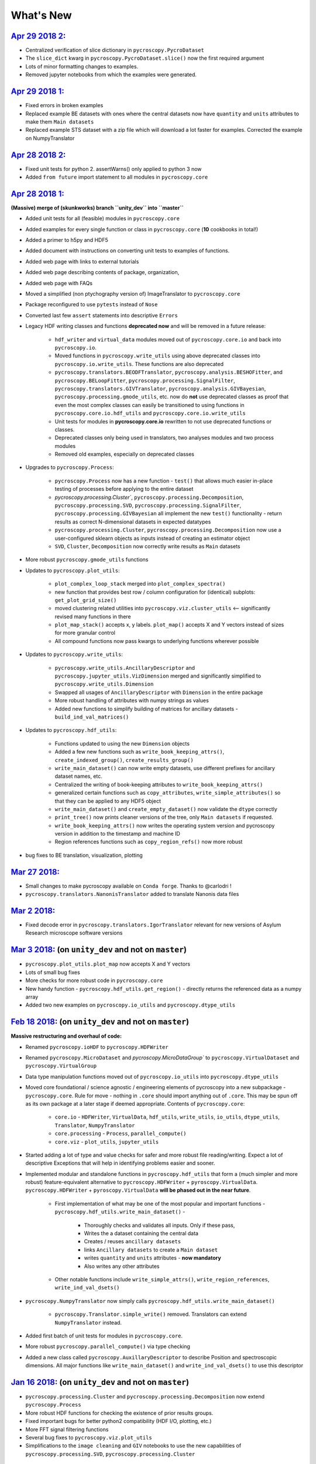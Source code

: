 What's New
==========

`Apr 29 2018 2: <https://github.com/pycroscopy/pycroscopy/pull/148>`_
------------------------------------------------------------------------
* Centralized verification of slice dictionary in ``pycroscopy.PycroDataset``
* The ``slice_dict`` kwarg in ``pycroscopy.PycroDataset.slice()`` now the first required argument
* Lots of minor formatting changes to examples.
* Removed jupyter notebooks from which the examples were generated.

`Apr 29 2018 1: <https://github.com/pycroscopy/pycroscopy/pull/147>`_
------------------------------------------------------------------------
* Fixed errors in broken examples
* Replaced example BE datasets with ones where the central datasets now have ``quantity`` and ``units`` attributes to make them ``Main datasets``
* Replaced example STS dataset with a zip file which will download a lot faster for examples. Corrected the example on NumpyTranslator

`Apr 28 2018 2: <https://github.com/pycroscopy/pycroscopy/pull/146>`_
-----------------------------------------------------------------------
* Fixed unit tests for python 2. assertWarns() only applied to python 3 now
* Added ``from future`` import statement to all modules in ``pycroscopy.core``

`Apr 28 2018 1: <https://github.com/pycroscopy/pycroscopy/pull/143>`_
-----------------------------------------------------------------------
**(Massive) merge of (skunkworks) branch ``unity_dev`` into ``master``**

* Added unit tests for all (feasible) modules in ``pycroscopy.core``
* Added examples for every single function or class in ``pycroscopy.core`` (**10** cookbooks in total!)
* Added a primer to h5py and HDF5
* Added document with instructions on converting unit tests to examples of functions.
* Added web page with links to external tutorials
* Added web page describing contents of package, organization,
* Added web page with FAQs
* Moved a simplified (non ptychography version of) ImageTranslator to ``pycroscopy.core``
* Package reconfigured to use ``pytests`` instead of ``Nose``
* Converted last few ``assert`` statements into descriptive ``Errors``
* Legacy HDF writing classes and functions **deprecated now** and will be removed in a future release:

    * ``hdf_writer`` and ``virtual_data`` modules moved out of ``pycroscopy.core.io`` and back into ``pycroscopy.io``.
    * Moved functions in ``pycroscopy.write_utils`` using above deprecated classes into ``pycroscopy.io.write_utils``. These functions are also deprecated
    * ``pycroscopy.translators.BEODFTranslator``, ``pycroscopy.analysis.BESHOFitter``, and ``pycroscopy.BELoopFitter``,
      ``pycroscopy.processing.SignalFilter``, ``pycroscopy.translators.GIVTranslator``, ``pycroscopy.analysis.GIVBayesian``, ``pycroscopy.processing.gmode_utils``, etc.
      now do **not** use deprecated classes as proof that even the most complex classes can easily be transitioned to using
      functions in ``pycroscopy.core.io.hdf_utils`` and ``pycroscopy.core.io.write_utils``
    * Unit tests for modules in **pycroscopy.core.io** rewritten to not use deprecated functions or classes.
    * Deprecated classes only being used in translators, two analyses modules and two process modules
    * Removed old examples, especially on deprecated classes
* Upgrades to ``pycroscopy.Process``:

    * ``pycroscopy.Process`` now has a new function - ``test()`` that allows much easier in-place testing of processes before applying to the entire dataset
    * `pycroscopy.processing.Cluster``, ``pycroscopy.processing.Decomposition``, ``pycroscopy.processing.SVD``, ``pycroscopy.processing.SignalFilter``,
      ``pycroscopy.processing.GIVBayesian`` all implement the new ``test()`` functionality - return results as correct N-dimensional datasets in expected datatypes
    * ``pycroscopy.processing.Cluster``, ``pycroscopy.processing.Decomposition`` now use a user-configured sklearn objects as inputs instead of creating an estimator object
    * ``SVD``, ``Cluster``, ``Decomposition`` now correctly write results as ``Main`` datasets
* More robust ``pycroscopy.gmode_utils`` functions
* Updates to ``pycroscopy.plot_utils``:

    * ``plot_complex_loop_stack`` merged into ``plot_complex_spectra()``
    * new function that provides best row / column configuration for (identical) subplots: ``get_plot_grid_size()``
    * moved clustering related utilities into ``pycroscopy.viz.cluster_utils`` <-- significantly revised many functions in there
    * ``plot_map_stack()`` accepts x, y labels. ``plot_map()`` accepts X and Y vectors instead of sizes for more granular control
    * All compound functions now pass kwargs to underlying functions wherever possible

* Updates to ``pycroscopy.write_utils``:

    * ``pycroscopy.write_utils.AncillaryDescriptor`` and ``pycroscopy.jupyter_utils.VizDimension`` merged and significantly simplified to ``pycroscopy.write_utils.Dimension``
    * Swapped all usages of ``AncillaryDescriptor`` with ``Dimension`` in the entire package
    * More robust handling of attributes with numpy strings as values
    * Added new functions to simplify building of matrices for ancillary datasets - ``build_ind_val_matrices()``

* Updates to ``pycroscopy.hdf_utils``:

    * Functions updated to using the new ``Dimension`` objects
    * Added a few new functions such as ``write_book_keeping_attrs()``, ``create_indexed_group()``, ``create_results_group()``
    * ``write_main_dataset()`` can now write empty datasets, use different prefixes for ancillary dataset names, etc.
    * Centralized the writing of book-keeping attributes to ``write_book_keeping_attrs()``
    * generalized certain functions such as ``copy_attributes``, ``write_simple_attributes()`` so that they can be applied to any HDF5 object
    * ``write_main_dataset()`` and ``create_empty_dataset()`` now validate the ``dtype`` correctly
    * ``print_tree()`` now prints cleaner versions of the tree, only ``Main datasets`` if requested.
    * ``write_book_keeping_attrs()`` now writes the operating system version and pycroscopy version in addition to the timestamp and machine ID
    * Region references functions such as ``copy_region_refs()`` now more robust
* bug fixes to BE translation, visualization, plotting


`Mar 27 2018: <https://github.com/pycroscopy/pycroscopy/pull/138>`_
-------------------------------------------------------------------
* Small changes to make pycroscopy available on ``Conda forge``. Thanks to @carlodri !
* ``pycroscopy.translators.NanonisTranslator`` added to translate Nanonis data files

`Mar 2 2018: <https://github.com/pycroscopy/pycroscopy/pull/133>`_
-------------------------------------------------------------------
* Fixed decode error in ``pycroscopy.translators.IgorTranslator`` relevant for new versions of Asylum Research microscope software versions

`Mar 3 2018: <https://github.com/pycroscopy/pycroscopy/pull/131>`_ (on ``unity_dev`` and not on ``master``)
-------------------------------------------------------------------------------------------------------------
* ``pycroscopy.plot_utils.plot_map`` now accepts X and Y vectors
* Lots of small bug fixes
* More checks for more robust code in ``pycroscopy.core``
* New handy function - ``pycroscopy.hdf_utils.get_region()`` - directly returns the referenced data as a numpy array
* Added two new examples on ``pycroscopy.io_utils`` and ``pycroscopy.dtype_utils``

`Feb 18 2018: <https://github.com/pycroscopy/pycroscopy/pull/131>`_ (on ``unity_dev`` and not on ``master``)
-------------------------------------------------------------------------------------------------------------
**Massive restructuring and overhaul of code:**

* Renamed ``pycroscopy.ioHDF`` to ``pycroscopy.HDFWriter``
* Renamed ``pycroscopy.MicroDataset`` and `pycroscopy.MicroDataGroup`` to ``pycroscopy.VirtualDataset`` and ``pycroscopy.VirtualGroup``
* Data type manipulation functions moved out of ``pycroscopy.io_utils`` into ``pycroscopy.dtype_utils``
* Moved core foundational / science agnostic / engineering elements of pycroscopy into a new subpackage - ``pycroscopy.core``.
  Rule for move - nothing in ``.core`` should import anything out of ``.core``. This may be spun off as its own package at a later stage if deemed appropriate.
  Contents of ``pycroscopy.core``:

    * ``core.io`` - ``HDFWriter``, ``VirtualData``, ``hdf_utils``, ``write_utils``, ``io_utils``, ``dtype_utils``, ``Translator``, ``NumpyTranslator``
    * ``core.processing`` - ``Process``, ``parallel_compute()``
    * ``core.viz`` - ``plot_utils``, ``jupyter_utils``
* Started adding a lot of type and value checks for safer and more robust file reading/writing. Expect a lot of descriptive
  Exceptions that will help in identifying problems easier and sooner.
* Implemented modular and standalone functions in ``pycroscopy.hdf_utils`` that form a (much simpler and more robust) feature-equivalent alternative to
  ``pycroscopy.HDFWriter`` + ``pyroscopy.VirtualData``. ``pycroscopy.HDFWriter`` + ``pyroscopy.VirtualData`` **will be phased out in the near future**.

    * First implementation of what may be one of the most popular and important functions - ``pycroscopy.hdf_utils.write_main_dataset()`` -

        * Thoroughly checks and validates all inputs. Only if these pass,
        * Writes the a dataset containing the central data
        * Creates / reuses ``ancillary datasets``
        * links ``Ancillary datasets`` to create a ``Main dataset``
        * writes ``quantity`` and ``units`` attributes - **now mandatory**
        * Also writes any other attributes

    * Other notable functions include ``write_simple_attrs()``, ``write_region_references``, ``write_ind_val_dsets()``
* ``pycroscopy.NumpyTranslator`` now simply calls ``pycroscopy.hdf_utils.write_main_dataset()``

    * ``pycroscopy.Translator.simple_write()`` removed. Translators can extend ``NumpyTranslator`` instead.

* Added first batch of unit tests for modules in ``pycroscopy.core``.
* More robust ``pycroscopy.parallel_compute()`` via type checking
* Added a new class called ``pycroscopy.AuxillaryDescriptor`` to describe Position and spectroscopic dimensions.
  All major functions like ``write_main_dataset()`` and ``write_ind_val_dsets()`` to use this descriptor

`Jan 16 2018: <https://github.com/pycroscopy/pycroscopy/pull/129>`_ (on ``unity_dev`` and not on ``master``)
-------------------------------------------------------------------------------------------------------------
* ``pycroscopy.processing.Cluster`` and ``pycroscopy.processing.Decomposition`` now extend ``pycroscopy.Process``
* More robust HDF functions for checking the existence of prior results groups.
* Fixed important bugs for better python2 compatibility (HDF I/O, plotting, etc.)
* More FFT signal filtering functions
* Several bug fixes to ``pycroscopy.viz.plot_utils``
* Simplifications to the ``image cleaning`` and ``GIV`` notebooks to use the new capabilities of ``pycroscopy.processing.SVD``, ``pycroscopy.processing.Cluster``

`Dec 7 2017: <https://github.com/pycroscopy/pycroscopy/pull/127>`_
---------------------------------------------------------------------
* New function (``visualize()``) added to ``pycroscopy.PycroDataset`` to facilitate interactive visualization of data in for any dataset (< 4 dimensions)
* Significantly more customizable plotting functions in ``pycroscopy.plot_utils``
* Improved ``pycroscopy.Process`` that provides the framework for:

  * checking for prior instances of a process run on the same dataset with the same parameters
  * resuming an aborted process / computation
* Reorganized ``doSVD()`` into a new Process called ``pycroscopy.processing.SVD``  to take advantage of above advancements.
  
  * The same changes will be rolled out to ``pycroscopy.processing.Cluster`` and ``pycroscopy.processing.Decomposition`` soon

`Nov 17 2017: <https://github.com/pycroscopy/pycroscopy/pull/126>`_
---------------------------------------------------------------------
* Significant improvements and bug fixes to Bayesian Inference for G-mode IV.

`Nov 11 2017: <https://github.com/pycroscopy/pycroscopy/pull/125>`_
---------------------------------------------------------------------
* New robust class for Bayesian Inference on G-mode IV data - ``pycroscopy.processing.GIVBayesian``
* Utilities for reading files from Nanois controllers
* New robust class for FFT Signal Filtering on any data including G-mode - ``pycroscopy.processing.SignalFilter``
* FFT filtering rewritten and simplified to use objects

`Oct 9 2017: <https://github.com/pycroscopy/pycroscopy/pull/124>`_
---------------------------------------------------------------------
* Added ``pycroscopy.PycroDataset`` - a class that simplifies handling, reshaping, and interpretation of ``Main`` datasets.

`Sep 6 2017: <https://github.com/pycroscopy/pycroscopy/pull/123>`_
---------------------------------------------------------------------
* Added ``pycroscopy.Process`` - New class that provides a framework for data processing in Pycroscopy.

`Sep 5 2017: <https://github.com/pycroscopy/pycroscopy/pull/122>`_
---------------------------------------------------------------------
* Improved the example on parallel computing

`Aug 31 2017: <https://github.com/pycroscopy/pycroscopy/pull/118>`_
---------------------------------------------------------------------
* New plot function - ``single_img_cbar_plot()`` (now merged into ``plot_map()``) for nicer 2D image plots with color-bars.

`Aug 29 2017: <https://github.com/pycroscopy/pycroscopy/pull/117>`_
---------------------------------------------------------------------
* Improvements to Bayesian Inference on G-mode IV data including resistance compensation.


